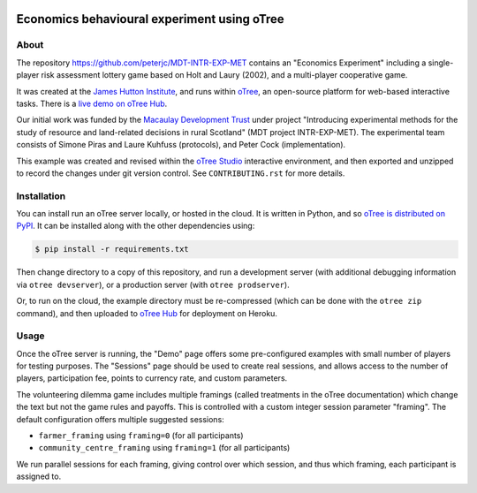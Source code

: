 .. image:: https://github.com/peterjc/MDT-INTR-EXP-MET/actions/workflows/github-actions.yml/badge.svg
   :alt: GitHub Actions Continous Integration Status
   :target: https://github.com/peterjc/MDT-INTR-EXP-MET/actions/workflows/github-actions.yml
.. image:: https://img.shields.io/github/license/peterjc/MDT-INTR-EXP-MET.svg
   :alt: MIT License
   :target: https://github.com/peterjc/thapbi-pict/blob/master/LICENSE.rst

Economics behavioural experiment using oTree
============================================

About
-----

The repository https://github.com/peterjc/MDT-INTR-EXP-MET contains an
"Economics Experiment" including a single-player risk assessment lottery game
based on Holt and Laury (2002), and a multi-player cooperative game.

It was created at the `James Hutton Institute <https://hutton.ac.uk>`__, and
runs within `oTree <https://www.otree.org/>`__, an open-source platform for
web-based interactive tasks. There is a `live demo on oTree Hub
<https://www.otreehub.com/projects/mdt-intr-exp-met/>`__.

Our initial work was funded by the `Macaulay Development Trust
<https://www.macaulaydevelopmenttrust.org/>`__ under project "Introducing
experimental methods for the study of resource and land-related decisions in
rural Scotland" (MDT project INTR-EXP-MET). The experimental team consists of
Simone Piras and Laure Kuhfuss (protocols), and Peter Cock (implementation).

This example was created and revised within the `oTree Studio
<https://www.otreehub.com/studio/>`__ interactive environment, and then
exported and unzipped to record the changes under git version control. See
``CONTRIBUTING.rst`` for more details.


Installation
------------

You can install run an oTree server locally, or hosted in the cloud. It is
written in Python, and so `oTree is distributed on PyPI
<https://pypi.org/project/otree/>`__. It can be installed along with the
other dependencies using:

.. code:: console

   $ pip install -r requirements.txt

Then change directory to a copy of this repository, and run a development
server (with additional debugging information via ``otree devserver``), or a
production server (with ``otree prodserver``).

Or, to run on the cloud, the example directory must be re-compressed (which
can be done with the ``otree zip`` command), and then uploaded to `oTree Hub
<https://www.otreehub.com/my_projects/>`__ for deployment on Heroku.


Usage
-----

Once the oTree server is running, the "Demo" page offers some pre-configured
examples with small number of players for testing purposes. The "Sessions"
page should be used to create real sessions, and allows access to the number
of players, participation fee, points to currency rate, and custom parameters.

The volunteering dilemma game includes multiple framings (called treatments in
the oTree documentation) which change the text but not the game rules and
payoffs. This is controlled with a custom integer session parameter "framing".
The default configuration offers multiple suggested sessions:

* ``farmer_framing`` using ``framing=0`` (for all participants)
* ``community_centre_framing`` using ``framing=1`` (for all participants)

We run parallel sessions for each framing, giving control over which session,
and thus which framing, each participant is assigned to.
